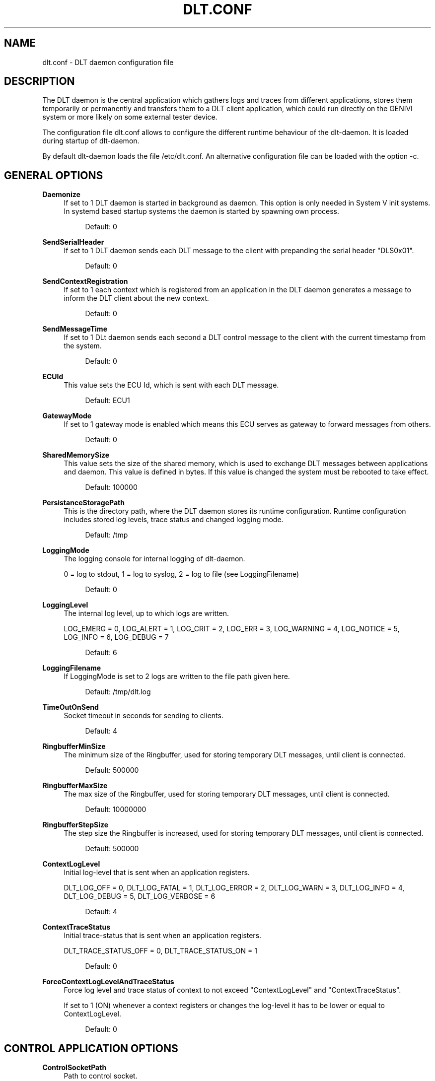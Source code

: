 '\" t
.\"     Title: dlt.conf
.\"    Author: [see the "AUTHOR" section]
.\" Generator: DocBook XSL Stylesheets v1.78.1 <http://docbook.sf.net/>
.\"      Date: 02/23/2016
.\"    Manual: \ \&
.\"    Source: \ \&
.\"  Language: English
.\"
.TH "DLT\&.CONF" "5" "02/23/2016" "\ \&" "\ \&"
.\" -----------------------------------------------------------------
.\" * Define some portability stuff
.\" -----------------------------------------------------------------
.\" ~~~~~~~~~~~~~~~~~~~~~~~~~~~~~~~~~~~~~~~~~~~~~~~~~~~~~~~~~~~~~~~~~
.\" http://bugs.debian.org/507673
.\" http://lists.gnu.org/archive/html/groff/2009-02/msg00013.html
.\" ~~~~~~~~~~~~~~~~~~~~~~~~~~~~~~~~~~~~~~~~~~~~~~~~~~~~~~~~~~~~~~~~~
.ie \n(.g .ds Aq \(aq
.el       .ds Aq '
.\" -----------------------------------------------------------------
.\" * set default formatting
.\" -----------------------------------------------------------------
.\" disable hyphenation
.nh
.\" disable justification (adjust text to left margin only)
.ad l
.\" -----------------------------------------------------------------
.\" * MAIN CONTENT STARTS HERE *
.\" -----------------------------------------------------------------
.SH "NAME"
dlt.conf \- DLT daemon configuration file
.SH "DESCRIPTION"
.sp
The DLT daemon is the central application which gathers logs and traces from different applications, stores them temporarily or permanently and transfers them to a DLT client application, which could run directly on the GENIVI system or more likely on some external tester device\&.
.sp
The configuration file dlt\&.conf allows to configure the different runtime behaviour of the dlt\-daemon\&. It is loaded during startup of dlt\-daemon\&.
.sp
By default dlt\-daemon loads the file /etc/dlt\&.conf\&. An alternative configuration file can be loaded with the option \-c\&.
.SH "GENERAL OPTIONS"
.PP
\fBDaemonize\fR
.RS 4
If set to 1 DLT daemon is started in background as daemon\&. This option is only needed in System V init systems\&. In systemd based startup systems the daemon is started by spawning own process\&.
.sp
.if n \{\
.RS 4
.\}
.nf
Default: 0
.fi
.if n \{\
.RE
.\}
.RE
.PP
\fBSendSerialHeader\fR
.RS 4
If set to 1 DLT daemon sends each DLT message to the client with prepanding the serial header "DLS0x01"\&.
.sp
.if n \{\
.RS 4
.\}
.nf
Default: 0
.fi
.if n \{\
.RE
.\}
.RE
.PP
\fBSendContextRegistration\fR
.RS 4
If set to 1 each context which is registered from an application in the DLT daemon generates a message to inform the DLT client about the new context\&.
.sp
.if n \{\
.RS 4
.\}
.nf
Default: 0
.fi
.if n \{\
.RE
.\}
.RE
.PP
\fBSendMessageTime\fR
.RS 4
If set to 1 DLt daemon sends each second a DLT control message to the client with the current timestamp from the system\&.
.sp
.if n \{\
.RS 4
.\}
.nf
Default: 0
.fi
.if n \{\
.RE
.\}
.RE
.PP
\fBECUId\fR
.RS 4
This value sets the ECU Id, which is sent with each DLT message\&.
.sp
.if n \{\
.RS 4
.\}
.nf
Default: ECU1
.fi
.if n \{\
.RE
.\}
.RE
.PP
\fBGatewayMode\fR
.RS 4
If set to 1 gateway mode is enabled which means this ECU serves as gateway to forward messages from others\&.
.sp
.if n \{\
.RS 4
.\}
.nf
Default: 0
.fi
.if n \{\
.RE
.\}
.RE
.PP
\fBSharedMemorySize\fR
.RS 4
This value sets the size of the shared memory, which is used to exchange DLT messages between applications and daemon\&. This value is defined in bytes\&. If this value is changed the system must be rebooted to take effect\&.
.sp
.if n \{\
.RS 4
.\}
.nf
Default: 100000
.fi
.if n \{\
.RE
.\}
.RE
.PP
\fBPersistanceStoragePath\fR
.RS 4
This is the directory path, where the DLT daemon stores its runtime configuration\&. Runtime configuration includes stored log levels, trace status and changed logging mode\&.
.sp
.if n \{\
.RS 4
.\}
.nf
Default: /tmp
.fi
.if n \{\
.RE
.\}
.RE
.PP
\fBLoggingMode\fR
.RS 4
The logging console for internal logging of dlt\-daemon\&.

0 = log to stdout, 1 = log to syslog, 2 = log to file (see LoggingFilename)
.sp
.if n \{\
.RS 4
.\}
.nf
Default: 0
.fi
.if n \{\
.RE
.\}
.RE
.PP
\fBLoggingLevel\fR
.RS 4
The internal log level, up to which logs are written\&.

LOG_EMERG = 0, LOG_ALERT = 1, LOG_CRIT = 2, LOG_ERR = 3, LOG_WARNING = 4, LOG_NOTICE = 5, LOG_INFO = 6, LOG_DEBUG = 7
.sp
.if n \{\
.RS 4
.\}
.nf
Default: 6
.fi
.if n \{\
.RE
.\}
.RE
.PP
\fBLoggingFilename\fR
.RS 4
If LoggingMode is set to 2 logs are written to the file path given here\&.
.sp
.if n \{\
.RS 4
.\}
.nf
Default: /tmp/dlt\&.log
.fi
.if n \{\
.RE
.\}
.RE
.PP
\fBTimeOutOnSend\fR
.RS 4
Socket timeout in seconds for sending to clients\&.
.sp
.if n \{\
.RS 4
.\}
.nf
Default: 4
.fi
.if n \{\
.RE
.\}
.RE
.PP
\fBRingbufferMinSize\fR
.RS 4
The minimum size of the Ringbuffer, used for storing temporary DLT messages, until client is connected\&.
.sp
.if n \{\
.RS 4
.\}
.nf
Default: 500000
.fi
.if n \{\
.RE
.\}
.RE
.PP
\fBRingbufferMaxSize\fR
.RS 4
The max size of the Ringbuffer, used for storing temporary DLT messages, until client is connected\&.
.sp
.if n \{\
.RS 4
.\}
.nf
Default: 10000000
.fi
.if n \{\
.RE
.\}
.RE
.PP
\fBRingbufferStepSize\fR
.RS 4
The step size the Ringbuffer is increased, used for storing temporary DLT messages, until client is connected\&.
.sp
.if n \{\
.RS 4
.\}
.nf
Default: 500000
.fi
.if n \{\
.RE
.\}
.RE
.PP
\fBContextLogLevel\fR
.RS 4
Initial log\-level that is sent when an application registers\&.

DLT_LOG_OFF = 0, DLT_LOG_FATAL = 1, DLT_LOG_ERROR = 2, DLT_LOG_WARN = 3, DLT_LOG_INFO = 4, DLT_LOG_DEBUG = 5, DLT_LOG_VERBOSE = 6
.sp
.if n \{\
.RS 4
.\}
.nf
Default: 4
.fi
.if n \{\
.RE
.\}
.RE
.PP
\fBContextTraceStatus\fR
.RS 4
Initial trace\-status that is sent when an application registers\&.

DLT_TRACE_STATUS_OFF = 0, DLT_TRACE_STATUS_ON = 1
.sp
.if n \{\
.RS 4
.\}
.nf
Default: 0
.fi
.if n \{\
.RE
.\}
.RE
.PP
\fBForceContextLogLevelAndTraceStatus\fR
.RS 4
Force log level and trace status of context to not exceed "ContextLogLevel" and "ContextTraceStatus"\&.

If set to 1 (ON) whenever a context registers or changes the log\-level it has to be lower or equal to ContextLogLevel\&.
.sp
.if n \{\
.RS 4
.\}
.nf
Default: 0
.fi
.if n \{\
.RE
.\}
.RE
.SH "CONTROL APPLICATION OPTIONS"
.PP
\fBControlSocketPath\fR
.RS 4
Path to control socket\&.
.sp
.if n \{\
.RS 4
.\}
.nf
Default: /tmp/dlt\-ctrl\&.sock
.fi
.if n \{\
.RE
.\}
.RE
.SH "OFFLINE TRACE OPTIONS"
.PP
\fBOfflineTraceDirectory\fR
.RS 4
If this option is set, offline trace is enabled\&. This value sets the directory path to the offline trace memory\&. The directory must already exist\&.
.sp
.if n \{\
.RS 4
.\}
.nf
Default: Offline tracing is disabled\&.
.fi
.if n \{\
.RE
.\}
.RE
.PP
\fBOfflineTraceFileSize\fR
.RS 4
This value defines the max size of a offline trace file, if offline trace is enabled\&. This value is defined in bytes\&. If the files size of the current used log file is exceeded, a new log file is created\&.
.sp
.if n \{\
.RS 4
.\}
.nf
Default: 1000000
.fi
.if n \{\
.RE
.\}
.RE
.PP
\fBOfflineTraceMaxSize\fR
.RS 4
This value defines the max offline Trace memory size, if offline trace is enabled\&. This value is defined in bytes\&. If the overall offline trace size is excedded, the oldest log files are deleted, until a new trace file fits the overall offline trace max size\&.
.sp
.if n \{\
.RS 4
.\}
.nf
Default: 4000000
.fi
.if n \{\
.RE
.\}
.RE
.PP
\fBOfflineTraceFileNameTimestampBased\fR
.RS 4
Filename timestamp based or index based\&.

1 = timestamp based, 0 = index based
.sp
.if n \{\
.RS 4
.\}
.nf
Default: 1
.fi
.if n \{\
.RE
.\}
.RE
.SH "LOCAL CONSOLE OUTPUT OPTIONS"
.PP
\fBPrintASCII\fR
.RS 4
Prints each received DLT message from the application in ASCII to the local console\&. This option should only be anabled for debugging purpose\&.
.sp
.if n \{\
.RS 4
.\}
.nf
Default: Function is disabled
.fi
.if n \{\
.RE
.\}
.RE
.PP
\fBPrintHex\fR
.RS 4
Prints each received DLT message from the application in ASCII to the local console\&. The payload is printed in Hex\&. This option should only be anabled for debugging purpose\&.
.sp
.if n \{\
.RS 4
.\}
.nf
Default: Function is disabled
.fi
.if n \{\
.RE
.\}
.RE
.PP
\fBPrintHeadersOnly\fR
.RS 4
Prints each received DLT message from the application in ASCII to the local console\&. Only the header is printed\&. This option should only be anabled for debugging purpose\&.
.sp
.if n \{\
.RS 4
.\}
.nf
Default: Function is disabled
.fi
.if n \{\
.RE
.\}
.RE
.SH "SERIAL CLIENT OPTIONS"
.PP
\fBRS232DeviceName\fR
.RS 4
If this value is set to a serial device name, e\&.g\&. /dev/ttyS0, a serial port is used for logging to a client\&.
.sp
.if n \{\
.RS 4
.\}
.nf
Default: Serial port for logging is disabled
.fi
.if n \{\
.RE
.\}
.RE
.PP
\fBRS232Baudrate\fR
.RS 4
The used serial baud rate, if serial loggin is enabled\&. The RS232DeviceName must be set to enable serial logging\&.
.sp
.if n \{\
.RS 4
.\}
.nf
Default: 115200
.fi
.if n \{\
.RE
.\}
.RE
.PP
\fBRS232SyncSerialHeader\fR
.RS 4
If serial logging is enabled, each received DLT message is checked to contain a serial header\&. If the DLT message contains no serial header, the message is ignored\&.
.sp
.if n \{\
.RS 4
.\}
.nf
Default: Function is disabled
.fi
.if n \{\
.RE
.\}
.RE
.SH "TCP CLIENT OPTIONS"
.PP
\fBTCPSyncSerialHeader\fR
.RS 4
Each received DLT message on a TCP connection is checked to contain a serial header\&. If the DLT message contains no serial header, the message is ignored\&.
.RE
.SH "ECU SOFTWARE VERSION OPTIONS"
.PP
\fBSendECUSoftwareVersion\fR
.RS 4
Periodically send ECU version info\&.

0 = disabled, 1 = enabled
.sp
.if n \{\
.RS 4
.\}
.nf
Default: 0
.fi
.if n \{\
.RE
.\}
.RE
.PP
\fBPathToECUSoftwareVersion\fR
.RS 4
Absolute path to file storing version information \- if disabled the DLT version will be send\&.
.RE
.SH "TIMEZONE INFO OPTIONS"
.PP
\fBSendTimezone\fR
.RS 4
Periodically send timezone info\&. 0 = disabled, 1 = enabled
.sp
.if n \{\
.RS 4
.\}
.nf
Default: 0
.fi
.if n \{\
.RE
.\}
.RE
.SH "OFFLINE LOGSTORAGE OPTIONS"
.PP
\fBOfflineLogstorageMaxDevices\fR
.RS 4
Maximum devices to be used as offline logstorage devices\&.

0 = disabled, 1 \&.\&. DLT_OFFLINE_LOGSTORAGE_MAX_DEVICES
.sp
.if n \{\
.RS 4
.\}
.nf
Default: 0 (Functionality is disabled)
.fi
.if n \{\
.RE
.\}
.RE
.PP
\fBOfflineLogstorageDirPath\fR
.RS 4
Path to store DLT offline log storage messages\&.
.sp
.if n \{\
.RS 4
.\}
.nf
Default: off
.fi
.if n \{\
.RE
.\}
.RE
.PP
\fBOfflineLogstorageTimestamp\fR
.RS 4
Appends timestamp in log file name\&.

0 = disabled, 1 = enabled
.sp
.if n \{\
.RS 4
.\}
.nf
Default: 1
.fi
.if n \{\
.RE
.\}
.RE
.PP
\fBOfflineLogstorageDelimiter\fR
.RS 4
Appends delimiter in log file name, only punctuation characters allowed\&.
.sp
.if n \{\
.RS 4
.\}
.nf
Default: _
.fi
.if n \{\
.RE
.\}
.RE
.PP
\fBOfflineLogstorageMaxCounter\fR
.RS 4
Wrap around value for log file count in file name\&.

.sp
.if n \{\
.RS 4
.\}
.nf
Default: UINT_MAX
.fi
.if n \{\
.RE
.\}
.RE
.PP
\fBOfflineLogstorageCacheSize\fR
.RS 4
Maximal used memory for Logstorage Cache in KB\&.
.sp
.if n \{\
.RS 4
.\}
.nf
Default: 30000 KB
.fi
.if n \{\
.RE
.\}
.RE
.SH "AUTHOR"
.sp
Alexander Wenzel (alexander\&.aw\&.wenzel (at) bmw\&.de)
.SH "RESOURCES"
.sp
Main web site: http://projects\&.genivi\&.org/diagnostic\-log\-trace Mailinglist: https://lists\&.genivi\&.org/mailman/listinfo/genivi\-diagnostic\-log\-and\-trace
.SH "SEE ALSO"
.sp
dlt\-daemon(1), dlt\-system(1)
